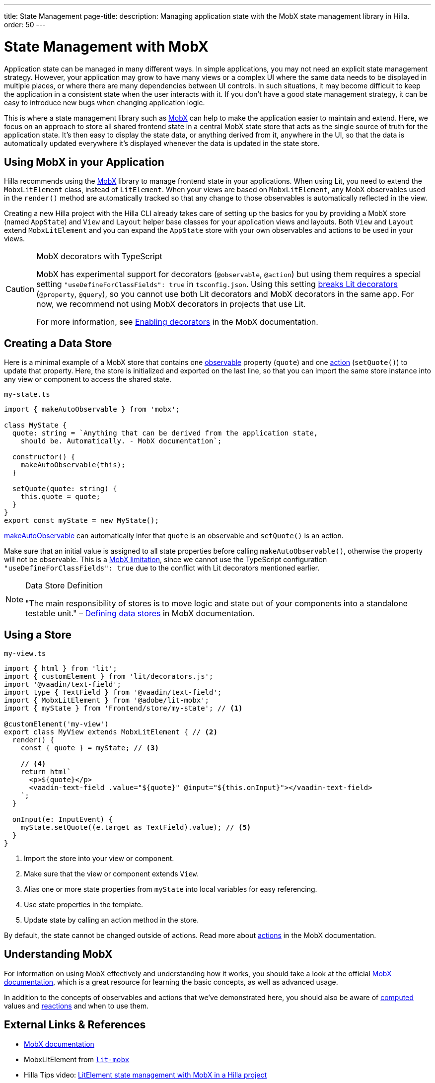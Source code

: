 ---
title: State Management
page-title: 
description: Managing application state with the MobX state management library in Hilla.
order: 50
---

= State Management with MobX

Application state can be managed in many different ways.
In simple applications, you may not need an explicit state management strategy.
However, your application may grow to have many views or a complex UI where the same data needs to be displayed in multiple places, or where there are many dependencies between UI controls.
In such situations, it may become difficult to keep the application in a consistent state when the user interacts with it.
If you don't have a good state management strategy, it can be easy to introduce new bugs when changing application logic.

This is where a state management library such as link:https://mobx.js.org/[MobX] can help to make the application easier to maintain and extend.
Here, we focus on an approach to store all shared frontend state in a central MobX state store that acts as the single source of truth for the application state.
It's then easy to display the state data, or anything derived from it, anywhere in the UI, so that the data is automatically updated everywhere it's displayed whenever the data is updated in the state store.

== Using MobX in your Application

Hilla recommends using the link:https://mobx.js.org/[MobX] library to manage frontend state in your applications.
When using Lit, you need to extend the [classname]`MobxLitElement` class, instead of [classname]`LitElement`.
When your views are based on [classname]`MobxLitElement`, any MobX observables used in the [methodname]`render()` method are automatically tracked so that any change to those observables is automatically reflected in the view.

Creating a new Hilla project with the Hilla CLI already takes care of setting up the basics for you by providing a MobX store (named `AppState`) and [classname]`View` and [classname]`Layout` helper base classes for your application views and layouts.
Both [classname]`View` and [classname]`Layout` extend [classname]`MobxLitElement` and you can expand the `AppState` store with your own observables and actions to be used in your views.

.MobX decorators with TypeScript
[CAUTION]
====
MobX has experimental support for decorators (`@observable`, `@action`) but using them requires a special setting `"useDefineForClassFields": true` in [filename]`tsconfig.json`.
Using this setting link:https://github.com/lit/lit-element/issues/855[breaks Lit decorators] (`@property`, `@query`), so you cannot use both Lit decorators and MobX decorators in the same app.
For now, we recommend not using MobX decorators in projects that use Lit.

For more information, see link:https://mobx.js.org/enabling-decorators.html#enabling-decorators-[Enabling decorators] in the MobX documentation.
====

== Creating a Data Store

Here is a minimal example of a MobX store that contains one link:https://mobx.js.org/observable-state.html[observable] property (`quote`) and one link:https://mobx.js.org/actions.html[action] ([methodname]`setQuote()`) to update that property.
Here, the store is initialized and exported on the last line, so that you can import the same store instance into any view or component to access the shared state.

.`my-state.ts`
[source,typescript]
----
import { makeAutoObservable } from 'mobx';

class MyState {
  quote: string = `Anything that can be derived from the application state,
    should be. Automatically. - MobX documentation`;

  constructor() {
    makeAutoObservable(this);
  }

  setQuote(quote: string) {
    this.quote = quote;
  }
}
export const myState = new MyState();
----

link:https://mobx.js.org/observable-state.html#makeautoobservable[makeAutoObservable] can automatically infer that `quote` is an observable and [methodname]`setQuote()` is an action.

Make sure that an initial value is assigned to all state properties before calling [methodname]`makeAutoObservable()`, otherwise the property will not be observable.
This is a link:https://mobx.js.org/observable-state.html#limitations[MobX limitation], since we cannot use the TypeScript configuration `"useDefineForClassFields": true` due to the conflict with Lit decorators mentioned earlier.

.Data Store Definition
[NOTE]
====
"The main responsibility of stores is to move logic and state out of your components into a standalone testable unit." &ndash; link:https://mobx.js.org/defining-data-stores.html#stores[Defining data stores] in MobX documentation.
====

== Using a Store

.`my-view.ts`
[source,typescript]
----
import { html } from 'lit';
import { customElement } from 'lit/decorators.js';
import '@vaadin/text-field';
import type { TextField } from '@vaadin/text-field';
import { MobxLitElement } from '@adobe/lit-mobx';
import { myState } from 'Frontend/store/my-state'; // <1>

@customElement('my-view')
export class MyView extends MobxLitElement { // <2>
  render() {
    const { quote } = myState; // <3>

    // <4>
    return html`
      <p>${quote}</p>
      <vaadin-text-field .value="${quote}" @input="${this.onInput}"></vaadin-text-field>
    `;
  }

  onInput(e: InputEvent) {
    myState.setQuote((e.target as TextField).value); // <5>
  }
}
----
<1> Import the store into your view or component.
<2> Make sure that the view or component extends [classname]`View`.
<3> Alias one or more state properties from `myState` into local variables for easy referencing.
<4> Use state properties in the template.
<5> Update state by calling an action method in the store.

By default, the state cannot be changed outside of actions.
Read more about link:https://mobx.js.org/actions.html[actions] in the MobX documentation.

== Understanding MobX

For information on using MobX effectively and understanding how it works, you should take a look at the official link:https://mobx.js.org/[MobX documentation], which is a great resource for learning the basic concepts, as well as advanced usage.

In addition to the concepts of observables and actions that we've demonstrated here, you should also be aware of link:https://mobx.js.org/computeds.html[computed] values and link:https://mobx.js.org/reactions.html[reactions] and when to use them.

== External Links & References

- link:https://mobx.js.org/[MobX documentation]

- MobxLitElement from link:https://github.com/adobe/lit-mobx[`lit-mobx`]

- Hilla Tips video: link:https://www.youtube.com/watch?v=MNxnZ8pzSBo[LitElement state management with MobX in a Hilla project]

- Example project referenced in the aforementioned video: https://github.com/marcushellberg/vaadin-fusion-mobx
